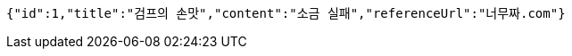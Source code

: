 [source,options="nowrap"]
----
{"id":1,"title":"검프의 손맛","content":"소금 실패","referenceUrl":"너무짜.com"}
----